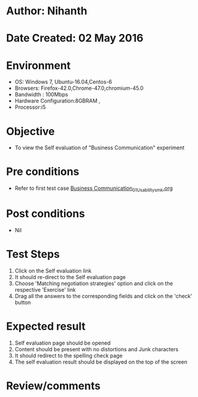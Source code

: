 * Author: Nihanth
* Date Created: 02 May 2016
* Environment
  - OS: Windows 7, Ubuntu-16.04,Centos-6
  - Browsers: Firefox-42.0,Chrome-47.0,chromium-45.0
  - Bandwidth : 100Mbps
  - Hardware Configuration:8GBRAM , 
  - Processor:i5

* Objective
  - To view the Self evaluation of "Business Communication" experiment

* Pre conditions
  - Refer to first test case [[https://github.com/Virtual-Labs/virtual-english-iitg/blob/master/test-cases/integration_test-cases/Business Communication/Business Communication_01_Usability_smk.org][Business Communication_01_Usability_smk.org]]

* Post conditions
  - Nil
* Test Steps
  1. Click on the Self evaluation link 
  2. It should re-direct to the Self evaluation page
  3. Choose 'Matching negotiation strategies' option and click on the respective 'Exercise' link
  4. Drag all the answers to the corresponding fields and click on the 'check' button

* Expected result
  1. Self evaluation page should be opened
  2. Content should be present with no distortions and Junk characters
  3. It should redirect to the spelling check page 
  4. The self evaluation result should be displayed on the top of the screen

* Review/comments



